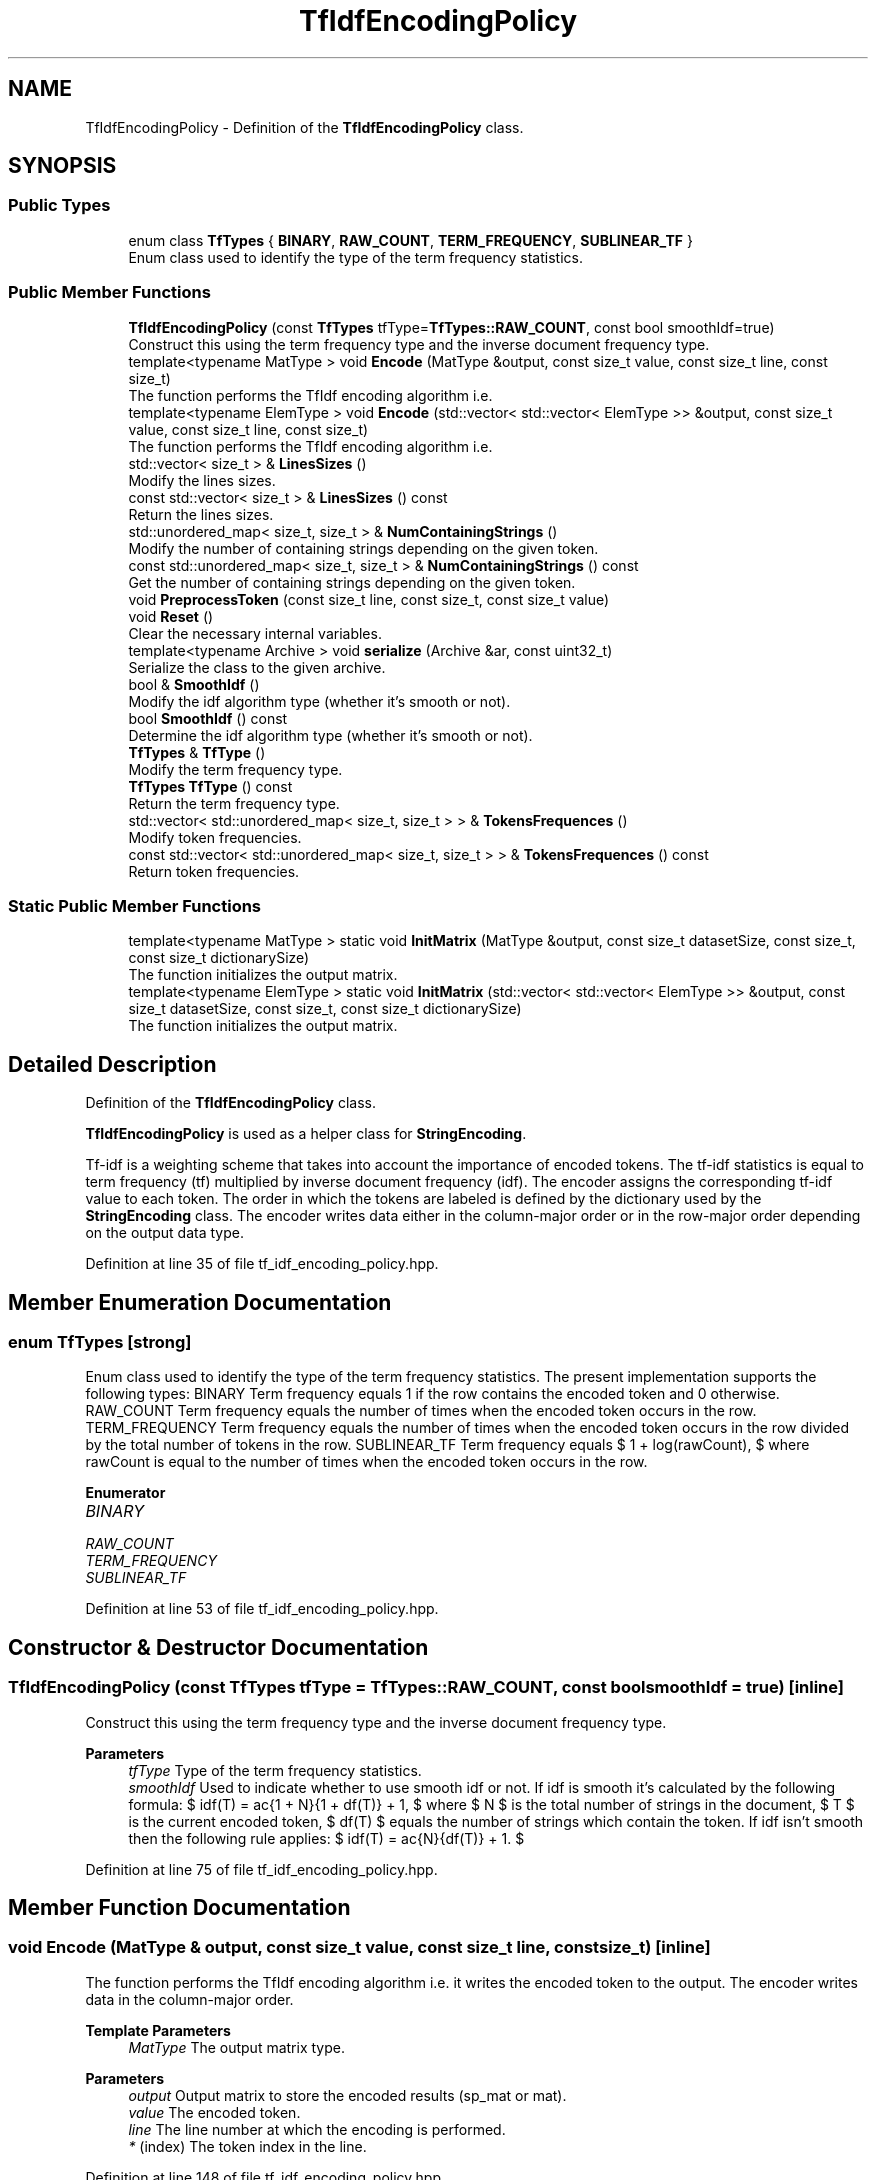 .TH "TfIdfEncodingPolicy" 3 "Sun Jun 20 2021" "Version 3.4.2" "mlpack" \" -*- nroff -*-
.ad l
.nh
.SH NAME
TfIdfEncodingPolicy \- Definition of the \fBTfIdfEncodingPolicy\fP class\&.  

.SH SYNOPSIS
.br
.PP
.SS "Public Types"

.in +1c
.ti -1c
.RI "enum class \fBTfTypes\fP { \fBBINARY\fP, \fBRAW_COUNT\fP, \fBTERM_FREQUENCY\fP, \fBSUBLINEAR_TF\fP }"
.br
.RI "Enum class used to identify the type of the term frequency statistics\&. "
.in -1c
.SS "Public Member Functions"

.in +1c
.ti -1c
.RI "\fBTfIdfEncodingPolicy\fP (const \fBTfTypes\fP tfType=\fBTfTypes::RAW_COUNT\fP, const bool smoothIdf=true)"
.br
.RI "Construct this using the term frequency type and the inverse document frequency type\&. "
.ti -1c
.RI "template<typename MatType > void \fBEncode\fP (MatType &output, const size_t value, const size_t line, const size_t)"
.br
.RI "The function performs the TfIdf encoding algorithm i\&.e\&. "
.ti -1c
.RI "template<typename ElemType > void \fBEncode\fP (std::vector< std::vector< ElemType >> &output, const size_t value, const size_t line, const size_t)"
.br
.RI "The function performs the TfIdf encoding algorithm i\&.e\&. "
.ti -1c
.RI "std::vector< size_t > & \fBLinesSizes\fP ()"
.br
.RI "Modify the lines sizes\&. "
.ti -1c
.RI "const std::vector< size_t > & \fBLinesSizes\fP () const"
.br
.RI "Return the lines sizes\&. "
.ti -1c
.RI "std::unordered_map< size_t, size_t > & \fBNumContainingStrings\fP ()"
.br
.RI "Modify the number of containing strings depending on the given token\&. "
.ti -1c
.RI "const std::unordered_map< size_t, size_t > & \fBNumContainingStrings\fP () const"
.br
.RI "Get the number of containing strings depending on the given token\&. "
.ti -1c
.RI "void \fBPreprocessToken\fP (const size_t line, const size_t, const size_t value)"
.br
.ti -1c
.RI "void \fBReset\fP ()"
.br
.RI "Clear the necessary internal variables\&. "
.ti -1c
.RI "template<typename Archive > void \fBserialize\fP (Archive &ar, const uint32_t)"
.br
.RI "Serialize the class to the given archive\&. "
.ti -1c
.RI "bool & \fBSmoothIdf\fP ()"
.br
.RI "Modify the idf algorithm type (whether it's smooth or not)\&. "
.ti -1c
.RI "bool \fBSmoothIdf\fP () const"
.br
.RI "Determine the idf algorithm type (whether it's smooth or not)\&. "
.ti -1c
.RI "\fBTfTypes\fP & \fBTfType\fP ()"
.br
.RI "Modify the term frequency type\&. "
.ti -1c
.RI "\fBTfTypes\fP \fBTfType\fP () const"
.br
.RI "Return the term frequency type\&. "
.ti -1c
.RI "std::vector< std::unordered_map< size_t, size_t > > & \fBTokensFrequences\fP ()"
.br
.RI "Modify token frequencies\&. "
.ti -1c
.RI "const std::vector< std::unordered_map< size_t, size_t > > & \fBTokensFrequences\fP () const"
.br
.RI "Return token frequencies\&. "
.in -1c
.SS "Static Public Member Functions"

.in +1c
.ti -1c
.RI "template<typename MatType > static void \fBInitMatrix\fP (MatType &output, const size_t datasetSize, const size_t, const size_t dictionarySize)"
.br
.RI "The function initializes the output matrix\&. "
.ti -1c
.RI "template<typename ElemType > static void \fBInitMatrix\fP (std::vector< std::vector< ElemType >> &output, const size_t datasetSize, const size_t, const size_t dictionarySize)"
.br
.RI "The function initializes the output matrix\&. "
.in -1c
.SH "Detailed Description"
.PP 
Definition of the \fBTfIdfEncodingPolicy\fP class\&. 

\fBTfIdfEncodingPolicy\fP is used as a helper class for \fBStringEncoding\fP\&.
.PP
Tf-idf is a weighting scheme that takes into account the importance of encoded tokens\&. The tf-idf statistics is equal to term frequency (tf) multiplied by inverse document frequency (idf)\&. The encoder assigns the corresponding tf-idf value to each token\&. The order in which the tokens are labeled is defined by the dictionary used by the \fBStringEncoding\fP class\&. The encoder writes data either in the column-major order or in the row-major order depending on the output data type\&. 
.PP
Definition at line 35 of file tf_idf_encoding_policy\&.hpp\&.
.SH "Member Enumeration Documentation"
.PP 
.SS "enum \fBTfTypes\fP\fC [strong]\fP"

.PP
Enum class used to identify the type of the term frequency statistics\&. The present implementation supports the following types: BINARY Term frequency equals 1 if the row contains the encoded token and 0 otherwise\&. RAW_COUNT Term frequency equals the number of times when the encoded token occurs in the row\&. TERM_FREQUENCY Term frequency equals the number of times when the encoded token occurs in the row divided by the total number of tokens in the row\&. SUBLINEAR_TF Term frequency equals $ 1 + log(rawCount), $ where rawCount is equal to the number of times when the encoded token occurs in the row\&. 
.PP
\fBEnumerator\fP
.in +1c
.TP
\fB\fIBINARY \fP\fP
.TP
\fB\fIRAW_COUNT \fP\fP
.TP
\fB\fITERM_FREQUENCY \fP\fP
.TP
\fB\fISUBLINEAR_TF \fP\fP
.PP
Definition at line 53 of file tf_idf_encoding_policy\&.hpp\&.
.SH "Constructor & Destructor Documentation"
.PP 
.SS "\fBTfIdfEncodingPolicy\fP (const \fBTfTypes\fP tfType = \fC\fBTfTypes::RAW_COUNT\fP\fP, const bool smoothIdf = \fCtrue\fP)\fC [inline]\fP"

.PP
Construct this using the term frequency type and the inverse document frequency type\&. 
.PP
\fBParameters\fP
.RS 4
\fItfType\fP Type of the term frequency statistics\&. 
.br
\fIsmoothIdf\fP Used to indicate whether to use smooth idf or not\&. If idf is smooth it's calculated by the following formula: $ idf(T) = \log \frac{1 + N}{1 + df(T)} + 1, $ where $ N $ is the total number of strings in the document, $ T $ is the current encoded token, $ df(T) $ equals the number of strings which contain the token\&. If idf isn't smooth then the following rule applies: $ idf(T) = \log \frac{N}{df(T)} + 1. $ 
.RE
.PP

.PP
Definition at line 75 of file tf_idf_encoding_policy\&.hpp\&.
.SH "Member Function Documentation"
.PP 
.SS "void Encode (MatType & output, const size_t value, const size_t line, const size_t)\fC [inline]\fP"

.PP
The function performs the TfIdf encoding algorithm i\&.e\&. it writes the encoded token to the output\&. The encoder writes data in the column-major order\&.
.PP
\fBTemplate Parameters\fP
.RS 4
\fIMatType\fP The output matrix type\&.
.RE
.PP
\fBParameters\fP
.RS 4
\fIoutput\fP Output matrix to store the encoded results (sp_mat or mat)\&. 
.br
\fIvalue\fP The encoded token\&. 
.br
\fIline\fP The line number at which the encoding is performed\&. 
.br
\fI*\fP (index) The token index in the line\&. 
.RE
.PP

.PP
Definition at line 148 of file tf_idf_encoding_policy\&.hpp\&.
.SS "void Encode (std::vector< std::vector< ElemType >> & output, const size_t value, const size_t line, const size_t)\fC [inline]\fP"

.PP
The function performs the TfIdf encoding algorithm i\&.e\&. it writes the encoded token to the output\&. The encoder writes data in the row-major order\&.
.PP
Overloaded function to accept vector<vector<ElemType>> as the output type\&.
.PP
\fBTemplate Parameters\fP
.RS 4
\fIElemType\fP Type of the output values\&.
.RE
.PP
\fBParameters\fP
.RS 4
\fIoutput\fP Output matrix to store the encoded results\&. 
.br
\fIvalue\fP The encoded token\&. 
.br
\fIline\fP The line number at which the encoding is performed\&. 
.br
\fI*\fP (index) The token index in the line\&. 
.RE
.PP

.PP
Definition at line 180 of file tf_idf_encoding_policy\&.hpp\&.
.SS "static void InitMatrix (MatType & output, const size_t datasetSize, const size_t, const size_t dictionarySize)\fC [inline]\fP, \fC [static]\fP"

.PP
The function initializes the output matrix\&. The encoder writes data in the row-major order\&.
.PP
\fBTemplate Parameters\fP
.RS 4
\fIMatType\fP The output matrix type\&.
.RE
.PP
\fBParameters\fP
.RS 4
\fIoutput\fP Output matrix to store the encoded results (sp_mat or mat)\&. 
.br
\fIdatasetSize\fP The number of strings in the input dataset\&. 
.br
\fI*\fP (maxNumTokens) The maximum number of tokens in the strings of the input dataset (not used)\&. 
.br
\fIdictionarySize\fP The size of the dictionary\&. 
.RE
.PP

.PP
Definition at line 104 of file tf_idf_encoding_policy\&.hpp\&.
.SS "static void InitMatrix (std::vector< std::vector< ElemType >> & output, const size_t datasetSize, const size_t, const size_t dictionarySize)\fC [inline]\fP, \fC [static]\fP"

.PP
The function initializes the output matrix\&. The encoder writes data in the row-major order\&.
.PP
Overloaded function to save the result in vector<vector<ElemType>>\&.
.PP
\fBTemplate Parameters\fP
.RS 4
\fIElemType\fP Type of the output values\&.
.RE
.PP
\fBParameters\fP
.RS 4
\fIoutput\fP Output matrix to store the encoded results\&. 
.br
\fIdatasetSize\fP The number of strings in the input dataset\&. 
.br
\fI*\fP (maxNumTokens) The maximum number of tokens in the strings of the input dataset (not used)\&. 
.br
\fIdictionarySize\fP The size of the dictionary\&. 
.RE
.PP

.PP
Definition at line 127 of file tf_idf_encoding_policy\&.hpp\&.
.SS "std::vector<size_t>& LinesSizes ()\fC [inline]\fP"

.PP
Modify the lines sizes\&. 
.PP
Definition at line 244 of file tf_idf_encoding_policy\&.hpp\&.
.SS "const std::vector<size_t>& LinesSizes () const\fC [inline]\fP"

.PP
Return the lines sizes\&. 
.PP
Definition at line 242 of file tf_idf_encoding_policy\&.hpp\&.
.SS "std::unordered_map<size_t, size_t>& NumContainingStrings ()\fC [inline]\fP"

.PP
Modify the number of containing strings depending on the given token\&. 
.PP
Definition at line 236 of file tf_idf_encoding_policy\&.hpp\&.
.SS "const std::unordered_map<size_t, size_t>& NumContainingStrings () const\fC [inline]\fP"

.PP
Get the number of containing strings depending on the given token\&. 
.PP
Definition at line 230 of file tf_idf_encoding_policy\&.hpp\&.
.SS "void PreprocessToken (const size_t line, const size_t, const size_t value)\fC [inline]\fP"

.PP
Definition at line 202 of file tf_idf_encoding_policy\&.hpp\&.
.SS "void Reset ()\fC [inline]\fP"

.PP
Clear the necessary internal variables\&. 
.PP
Definition at line 84 of file tf_idf_encoding_policy\&.hpp\&.
.SS "void serialize (Archive & ar, const uint32_t)\fC [inline]\fP"

.PP
Serialize the class to the given archive\&. 
.PP
Definition at line 260 of file tf_idf_encoding_policy\&.hpp\&.
.SS "bool& SmoothIdf ()\fC [inline]\fP"

.PP
Modify the idf algorithm type (whether it's smooth or not)\&. 
.PP
Definition at line 254 of file tf_idf_encoding_policy\&.hpp\&.
.SS "bool SmoothIdf () const\fC [inline]\fP"

.PP
Determine the idf algorithm type (whether it's smooth or not)\&. 
.PP
Definition at line 252 of file tf_idf_encoding_policy\&.hpp\&.
.SS "\fBTfTypes\fP& TfType ()\fC [inline]\fP"

.PP
Modify the term frequency type\&. 
.PP
Definition at line 249 of file tf_idf_encoding_policy\&.hpp\&.
.SS "\fBTfTypes\fP TfType () const\fC [inline]\fP"

.PP
Return the term frequency type\&. 
.PP
Definition at line 247 of file tf_idf_encoding_policy\&.hpp\&.
.SS "std::vector<std::unordered_map<size_t, size_t> >& TokensFrequences ()\fC [inline]\fP"

.PP
Modify token frequencies\&. 
.PP
Definition at line 224 of file tf_idf_encoding_policy\&.hpp\&.
.SS "const std::vector<std::unordered_map<size_t, size_t> >& TokensFrequences () const\fC [inline]\fP"

.PP
Return token frequencies\&. 
.PP
Definition at line 222 of file tf_idf_encoding_policy\&.hpp\&.

.SH "Author"
.PP 
Generated automatically by Doxygen for mlpack from the source code\&.
